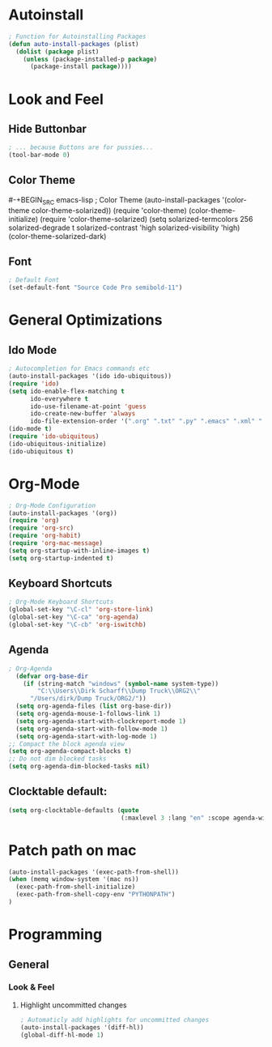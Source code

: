 * Autoinstall
#+BEGIN_SRC emacs-lisp
  ; Function for Autoinstalling Packages
  (defun auto-install-packages (plist)
    (dolist (package plist)
      (unless (package-installed-p package)
        (package-install package))))
#+END_SRC

* Look and Feel
** Hide Buttonbar
#+BEGIN_SRC emacs-lisp
  ; ... because Buttons are for pussies...
  (tool-bar-mode 0)
#+END_SRC

** Color Theme
#-+BEGIN_SRC emacs-lisp
; Color Theme
(auto-install-packages '(color-theme color-theme-solarized))
(require 'color-theme)
(color-theme-initialize)
(require 'color-theme-solarized)
  (setq solarized-termcolors 256
        solarized-degrade t
        solarized-contrast 'high
        solarized-visibility 'high)
  (color-theme-solarized-dark)
#+END_SRC

** Font
#+BEGIN_SRC emacs-lisp
; Default Font
(set-default-font "Source Code Pro semibold-11")
#+END_SRC
* General Optimizations
** Ido Mode
#+begin_src emacs-lisp
  ; Autocompletion for Emacs commands etc
  (auto-install-packages '(ido ido-ubiquitous))
  (require 'ido)
  (setq ido-enable-flex-matching t
        ido-everywhere t
        ido-use-filename-at-point 'guess
        ido-create-new-buffer 'always
        ido-file-extension-order '(".org" ".txt" ".py" ".emacs" ".xml" ".el" ".ini" ".cfg" ".cnf"))
  (ido-mode t)
  (require 'ido-ubiquitous)
  (ido-ubiquitous-initialize)
  (ido-ubiquitous t)
#+end_src

* Org-Mode
#+BEGIN_SRC emacs-lisp
  ; Org-Mode Configuration
  (auto-install-packages '(org))
  (require 'org)
  (require 'org-src)
  (require 'org-habit)
  (require 'org-mac-message)
  (setq org-startup-with-inline-images t)
  (setq org-startup-indented t)
#+END_SRC
** Keyboard Shortcuts
#+BEGIN_SRC emacs-lisp
  ; Org-Mode Keyboard Shortcuts
  (global-set-key "\C-cl" 'org-store-link)
  (global-set-key "\C-ca" 'org-agenda)
  (global-set-key "\C-cb" 'org-iswitchb)
#+END_SRC

** Agenda
#+BEGIN_SRC emacs-lisp
  ; Org-Agenda
    (defvar org-base-dir 
      (if (string-match "windows" (symbol-name system-type))
          "C:\\Users\\Dirk Scharff\\Dump Truck\\ORG2\\"
        "/Users/dirk/Dump Truck/ORG2/"))  
    (setq org-agenda-files (list org-base-dir))
    (setq org-agenda-mouse-1-follows-link 1)
    (setq org-agenda-start-with-clockreport-mode 1)
    (setq org-agenda-start-with-follow-mode 1)
    (setq org-agenda-start-with-log-mode 1)
  ;; Compact the block agenda view
  (setq org-agenda-compact-blocks t)
  ;; Do not dim blocked tasks
  (setq org-agenda-dim-blocked-tasks nil)
#+END_SRC

#+RESULTS:
: t

** Clocktable default:
#+BEGIN_SRC emacs-lisp
  (setq org-clocktable-defaults (quote 
                                 (:maxlevel 3 :lang "en" :scope agenda-with-archives :block nil :tstart nil :tend nil :step nil :stepskip0 nil :fileskip0 t :tags nil :emphasize nil :link nil :narrow 40! :indent t :formula nil :timestamp nil :level nil :tcolumns nil :formatter nil)))
#+END_SRC

#+RESULTS:
| :maxlevel | 3 | :lang | en | :scope | agenda-with-archives | :block | nil | :tstart | nil | :tend | nil | :step | nil | :stepskip0 | nil | :fileskip0 | t | :tags | nil | :emphasize | nil | :link | nil | :narrow | 40! | :indent | t | :formula | nil | :timestamp | nil | :level | nil | :tcolumns | nil | :formatter | nil |

* Patch path on mac
#+begin_src emacs-lisp
(auto-install-packages '(exec-path-from-shell))
(when (memq window-system '(mac ns))
  (exec-path-from-shell-initialize)
  (exec-path-from-shell-copy-env "PYTHONPATH")
)
 #+end_src  
* Programming
** General
*** Look & Feel
**** Highlight uncommitted changes
#+BEGIN_SRC emacs-lisp
; Automaticly add highlights for uncommitted changes
(auto-install-packages '(diff-hl))
(global-diff-hl-mode 1)
#+END_SRC

